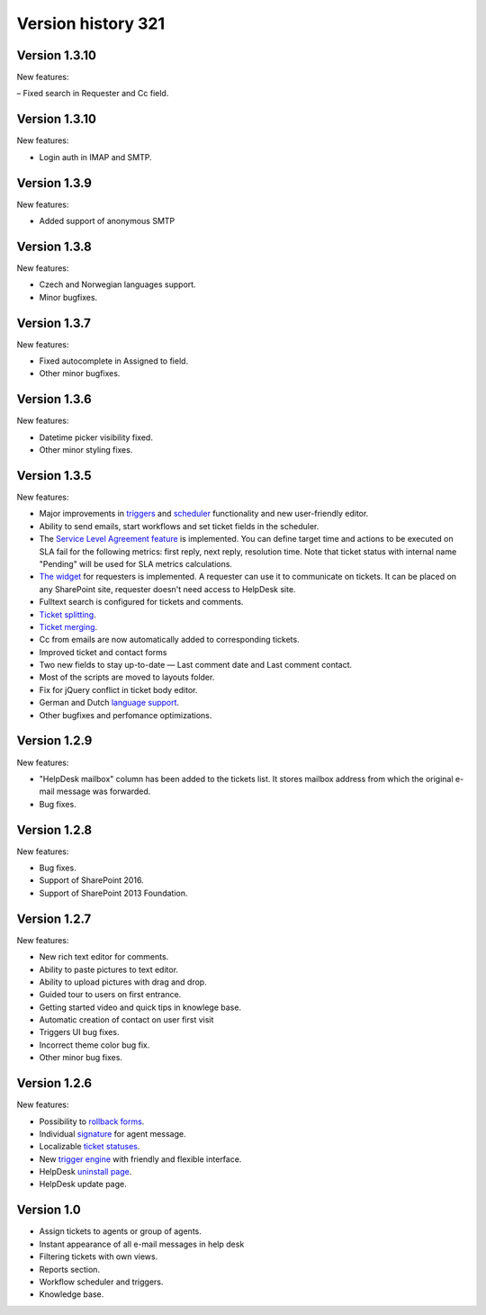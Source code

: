 Version history 321
###############

Version 1.3.10
--------------

New features:

– Fixed search in Requester and Cc field.

Version 1.3.10
--------------

New features:

- Login auth in IMAP and SMTP.

Version 1.3.9
--------------

New features:

- Added support of anonymous SMTP

Version 1.3.8
--------------

New features:

- Czech and Norwegian languages support.
- Minor bugfixes.

Version 1.3.7
--------------

New features:

- Fixed autocomplete in Assigned to field.
- Other minor bugfixes.

Version 1.3.6
--------------

New features:

- Datetime picker visibility fixed.
- Other minor styling fixes.

Version 1.3.5
--------------

New features:

- Major improvements in `triggers`_ and `scheduler`_ functionality and new user-friendly editor.
- Ability to send emails, start workflows and set ticket fields in the scheduler.
- The `Service Level Agreement feature`_ is implemented. You can define target time and actions to be executed on SLA fail for the following metrics: first reply, next reply, resolution time. Note that ticket status with internal name "Pending" will be used for SLA metrics calculations.
- `The widget`_ for requesters is implemented. A requester can use it to communicate on tickets. It can be placed on any SharePoint site, requester doesn't need access to HelpDesk site.
- Fulltext search is configured for tickets and comments.
- `Ticket splitting`_.
- `Ticket merging`_.
- Cc from emails are now automatically added to corresponding tickets.
- Improved ticket and contact forms
- Two new fields to stay up-to-date — Last comment date and Last comment contact.
- Most of the scripts are moved to layouts folder.
- Fix for jQuery conflict in ticket body editor.
- German and Dutch `language support`_.
- Other bugfixes and perfomance optimizations.

Version 1.2.9
--------------

New features:

- "HelpDesk mailbox" column has been added to the tickets list. It stores mailbox address from which the original e-mail message was forwarded.
- Bug fixes.

Version 1.2.8
--------------

New features:

- Bug fixes.
- Support of SharePoint 2016.
- Support of SharePoint 2013 Foundation.

Version 1.2.7
--------------

New features:

- New rich text editor for comments.
- Ability to paste pictures to text editor.
- Ability to upload pictures with drag and drop.
- Guided tour to users on first entrance.
- Getting started video and quick tips in knowlege base.
- Automatic creation of contact on user first visit
- Triggers UI bug fixes.
- Incorrect theme color bug fix.
- Other minor bug fixes.

Version 1.2.6
--------------

New features:

- Possibility to `rollback forms`_.
- Individual `signature`_ for agent message.
- Localizable `ticket statuses`_.
- New `trigger engine`_ with friendly and flexible interface.
- HelpDesk `uninstall page`_.
- HelpDesk update page.

Version 1.0
------------

- Assign tickets to agents or group of agents.
- Instant appearance of all e-mail messages in help desk
- Filtering tickets with own views.
- Reports section.
- Workflow scheduler and triggers.
- Knowledge base.


.. _rollback forms: ../Configuration%20Guide/Ticket%20and%20contact%20forms%20customization.html#restore-default-forms
.. _signature: ../User%20Guide/Contacts.html#signature
.. _ticket statuses: https://plumsail.com/docs/help-desk-o365/v1.x/Configuration%20Guide/Statuses%20customization.html
.. _trigger engine: https://plumsail.com/docs/help-desk-o365/v1.x/Configuration%20Guide/Triggers.html
.. _uninstall page: https://plumsail.com/docs/help-desk-o365/v1.x/Configuration%20Guide/Uninstall%20HelpDesk.html
.. _triggers: https://plumsail.com/docs/help-desk-onpremises/v1.x/Configuration%20Guide/Triggers.html
.. _scheduler: https://plumsail.com/docs/help-desk-onpremises/v1.x/Configuration%20Guide/Scheduling.html
.. _Service Level Agreement feature: https://plumsail.com/docs/help-desk-onpremises/v1.x/Configuration%20Guide/SLA%20policy.html
.. _The widget: https://plumsail.com/docs/help-desk-onpremises/v1.x/Configuration%20Guide/Widget.html
.. _Ticket splitting: https://plumsail.com/docs/help-desk-onpremises/v1.x/User%20Guide/Split.html
.. _Ticket merging: https://plumsail.com/docs/help-desk-onpremises/v1.x/User%20Guide/Merge.html
.. _language support: https://plumsail.com/docs/help-desk-onpremises/v1.x/Configuration%20Guide/Localization.html